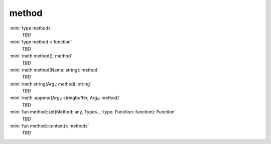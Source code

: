 method
======

:mini:`type methods`
   *TBD*

:mini:`type method < function`
   *TBD*

:mini:`meth method(): method`
   *TBD*

:mini:`meth method(Name: string): method`
   *TBD*

:mini:`meth string(Arg₁: method): string`
   *TBD*

:mini:`meth :append(Arg₁: stringbuffer, Arg₂: method)`
   *TBD*

:mini:`fun method::set(Method: any, Types...: type, Function: function): Function`
   *TBD*

:mini:`fun method::context(): methods`
   *TBD*


